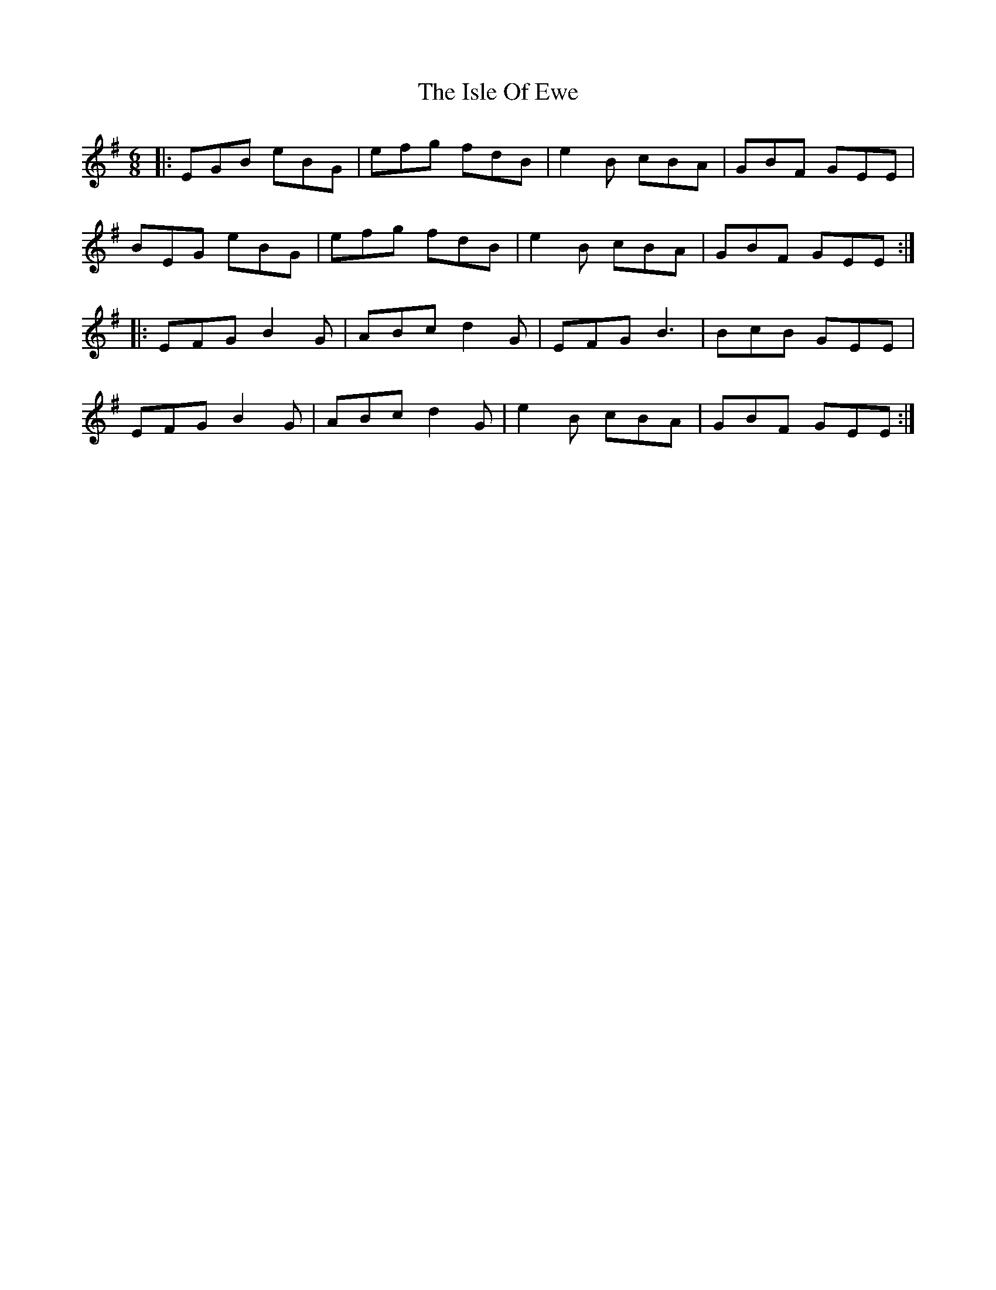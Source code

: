 X: 19215
T: Isle Of Ewe, The
R: jig
M: 6/8
K: Eminor
|:EGB eBG|efg fdB|e2B cBA|GBF GEE|
BEG eBG|efg fdB|e2B cBA|GBF GEE:|
|:EFG B2G|ABc d2G|EFG B3|BcB GEE|
EFG B2G|ABc d2G|e2B cBA|GBF GEE:|

